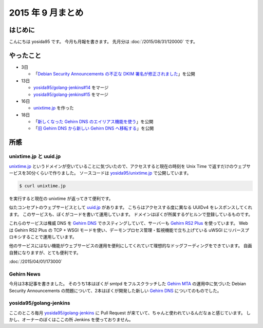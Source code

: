 2015 年 9 月まとめ
==================

はじめに
--------

こんにちは yosida95 です。
今月も月報を書きます。
先月分は :doc:`/2015/08/31/120000` です。

やったこと
----------

-  3日

   -  「\ `Debian Security Announcements の不正な DKIM 署名が修正されました <http://news.gehirn.jp/security/652/>`__\ 」を公開

-  13日

   -  `yosida95/golang-jenkins#14 <https://github.com/yosida95/golang-jenkins/pull/14>`__ をマージ
   -  `yosida95/golang-jenkins#15 <https://github.com/yosida95/golang-jenkins/pull/15>`__ をマージ

-  16日

   -  `unixtime.jp <http://unixtime.jp/>`__ を作った

-  18日

   -  「\ `新しくなった Gehirn DNS のエイリアス機能を使う <http://news.gehirn.jp/security/717/>`__\ 」を公開
   -  「\ `旧 Gehirn DNS から新しい Gehirn DNS へ移転する <http://news.gehirn.jp/dev/727/>`__\ 」を公開

所感
----

unixtime.jp と uuid.jp
~~~~~~~~~~~~~~~~~~~~~~

`unixtime.jp <http://unixtime.jp>`__ というドメインが空いていることに気づいたので、アクセスすると現在の時刻を Unix Time で返すだけのウェブサービスを30分くらいで作りました。
ソースコードは `yosida95/unixtime.jp <https://github.com/yosida95/unixtime.jp>`__ で公開しています。

.. code-block:: sh

    $ curl unixtime.jp

を実行すると現在の unixtime が返ってきて便利です。

似たコンセプトのウェブサービスとして `uuid.jp <http://uuid.jp>`__ があります。
こちらはアクセスする度に異なる UUIDv4 をレスポンスしてくれます。
このサービスも、ぼくがコードを書いて運用しています。
ドメインはぼくが所属するゲヒルンで登録しているものです。

これらのサービスは権威 DNS を `Gehirn DNS <https://www.gehirn.jp/gis/dns.html>`__ でホスティングしていて、サーバーも `Gehirn RS2 Plus <https://www.gehirn.jp/gis/rs2.html>`__ を使っています。
Web は Gehirn RS2 Plus の TCP + WSGI モードを使い、デーモンプロセス管理・監視機能で立ち上げている uWSGI にリバースプロキシすることで運用しています。

他のサービスにはない機能がウェブサービスの運用を便利にしてくれていて理想的なドッグフーディングをできています。
自画自賛になりますが、とても便利です。

:doc:`/2015/04/01/173000`

Gehirn News
~~~~~~~~~~~

今月は3本記事を書きました。
そのうち1本はぼくが smtpd をフルスクラッチした `Gehirn MTA <https://www.gehirn.jp/gis/mta.html>`__ の運用中に気づいた Debian Security Announcements の問題について、2本はぼくが開発した新しい `Gehirn DNS <https://www.gehirn.jp/gis/dns.html>`__ についてのものでした。

yosida95/golang-jenkins
~~~~~~~~~~~~~~~~~~~~~~~

ここのところ毎月 `yosida95/golang-jenkins <https://github.com/yosida95/golang-jenkins>`__ に Pull Request が来ていて、ちゃんと使われているんだなぁと感じています。
しかし、オーナーのぼくはここの所 Jenkins を使っておりません。
